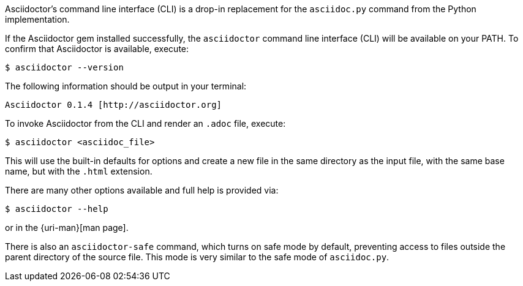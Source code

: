 ////
Command line usage quick start for Asciidoctor
This file is included in the install-toolchain and user-manual documents
////

Asciidoctor's command line interface (CLI) is a drop-in replacement for the `asciidoc.py` command from the Python implementation. 

If the Asciidoctor gem installed successfully, the `asciidoctor` command line interface (CLI) will be available on your PATH.
To confirm that Asciidoctor is available, execute:

 $ asciidoctor --version

The following information should be output in your terminal:

 Asciidoctor 0.1.4 [http://asciidoctor.org]

To invoke Asciidoctor from the CLI and render an `.adoc` file, execute:

 $ asciidoctor <asciidoc_file>

This will use the built-in defaults for options and create a new file in the same directory as the input file, with the same base name, but with the `.html` extension.

There are many other options available and full help is provided via:

 $ asciidoctor --help

or in the {uri-man}[man page].

There is also an `asciidoctor-safe` command, which turns on safe mode by default, preventing access to files outside the parent directory of the source file.
This mode is very similar to the safe mode of `asciidoc.py`.
